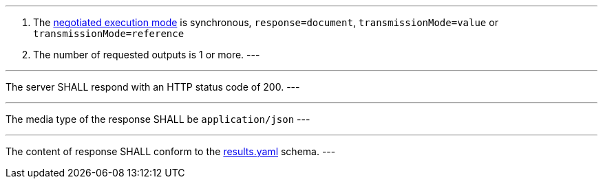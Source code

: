 [[req_core_process-execute-sync-document]]
[.requirement,label="/req/core/process-execute-sync-document"]
====
[.component,class=conditions]
---
. The <<sc_execution_mode,negotiated execution mode>> is synchronous, `response=document`, `transmissionMode=value` or `transmissionMode=reference`
. The number of requested outputs is 1 or more.
---

[.component,class=part]
---
The server SHALL respond with an HTTP status code of 200.
---

[.component,class=part]
---
The media type of the response SHALL be `application/json`
---

[.component,class=part]
---
The content of response SHALL conform to the https://raw.githubusercontent.com/opengeospatial/ogcapi-processes/master/core/openapi/schemas/results.yaml[results.yaml] schema.
---
====
